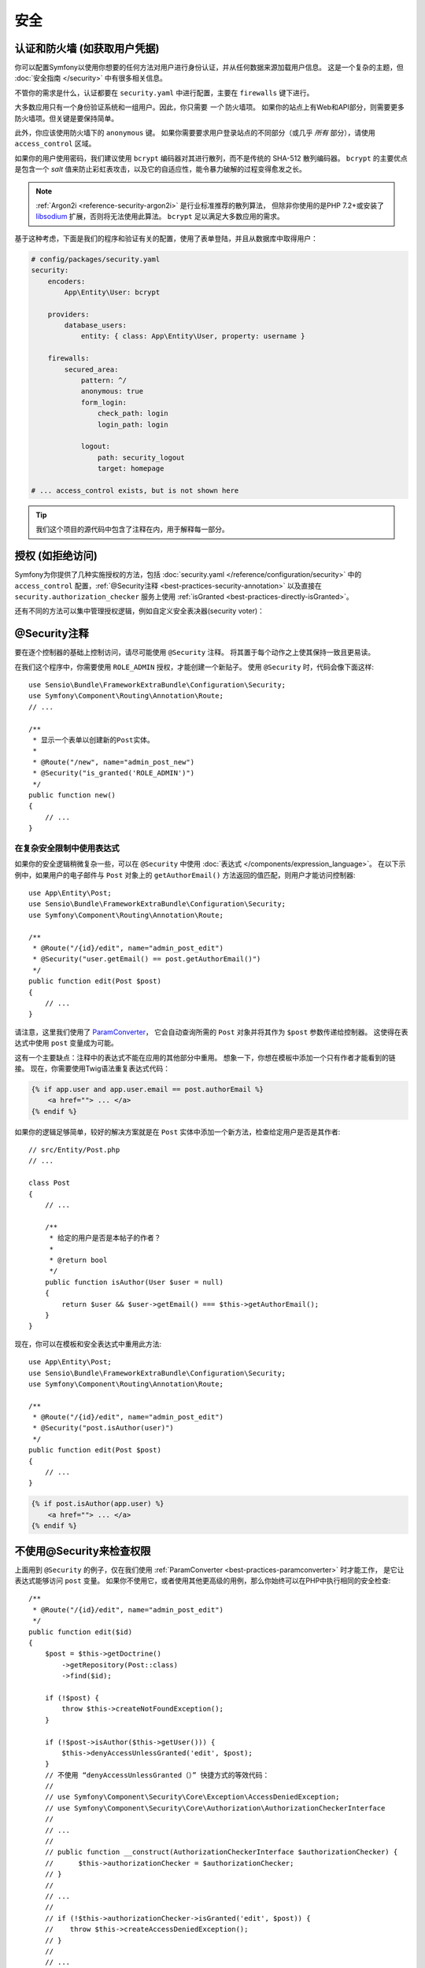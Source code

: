 安全
========

认证和防火墙 (如获取用户凭据)
------------------------------------------------------------------

你可以配置Symfony以使用你想要的任何方法对用户进行身份认证，并从任何数据来源加载用户信息。
这是一个复杂的主题，但 :doc:`安全指南 </security>` 中有很多相关信息。

不管你的需求是什么，认证都要在 ``security.yaml`` 中进行配置，主要在 ``firewalls`` 键下进行。

.. best-practice::

    除非你有两个合理的不同认证系统及其用户（比如一个是主站的表单登陆系统，还有一个是基于API的令牌系统），
    我们推荐只使用一个防火墙入口 ，并且开启其下的 ``anonymous`` 选项。、

大多数应用只有一个身份验证系统和一组用户。因此，你只需要 *一个* 防火墙项。
如果你的站点上有Web和API部分，则需要更多防火墙项。但关键是要保持简单。

此外，你应该使用防火墙下的 ``anonymous`` 键。
如果你需要要求用户登录站点的不同部分（或几乎 *所有* 部分），请使用 ``access_control`` 区域。

.. best-practice::

    使用 ``bcrypt`` 编码器对用户密码进行哈希处理。

如果你的用户使用密码，我们建议使用 ``bcrypt`` 编码器对其进行散列，而不是传统的 SHA-512 散列编码器。
``bcrypt`` 的主要优点是包含一个 *salt* 值来防止彩虹表攻击，以及它的自适应性，能令暴力破解的过程变得愈发之长。

.. note::

    :ref:`Argon2i <reference-security-argon2i>` 是行业标准推荐的散列算法，
    但除非你使用的是PHP 7.2+或安装了 `libsodium`_ 扩展，否则将无法使用此算法。
    ``bcrypt`` 足以满足大多数应用的需求。

基于这种考虑，下面是我们的程序和验证有关的配置，使用了表单登陆，并且从数据库中取得用户：

.. code-block:: yaml

    # config/packages/security.yaml
    security:
        encoders:
            App\Entity\User: bcrypt

        providers:
            database_users:
                entity: { class: App\Entity\User, property: username }

        firewalls:
            secured_area:
                pattern: ^/
                anonymous: true
                form_login:
                    check_path: login
                    login_path: login

                logout:
                    path: security_logout
                    target: homepage

    # ... access_control exists, but is not shown here

.. tip::

    我们这个项目的源代码中包含了注释在内，用于解释每一部分。

授权 (如拒绝访问)
-----------------------------------

Symfony为你提供了几种实施授权的方法，包括 :doc:`security.yaml </reference/configuration/security>` 中的 ``access_control`` 配置，:ref:`@Security注释 <best-practices-security-annotation>` 以及直接在 ``security.authorization_checker`` 服务上使用 :ref:`isGranted <best-practices-directly-isGranted>`。

.. best-practice::

    * 为了保护泛URL内容，在 ``access_control`` 中使用正则匹配；
    * 尽最大可能使用 ``@Security`` 注释；
    * 一旦遇到复杂状况，直接利用 ``security.authorization_checker`` 服务来检查安全性。

还有不同的方法可以集中管理授权逻辑，例如自定义安全表决器(security voter)：

.. best-practice::

    定义一个自定义安全表决器以实现精细化（fine-grained）的访问控制。

.. _best-practices-security-annotation:

@Security注释
------------------------

要在逐个控制器的基础上控制访问，请尽可能使用 ``@Security`` 注释。
将其置于每个动作之上使其保持一致且更易读。

在我们这个程序中，你需要使用 ``ROLE_ADMIN`` 授权，才能创建一个新贴子。
使用 ``@Security`` 时，代码会像下面这样::

    use Sensio\Bundle\FrameworkExtraBundle\Configuration\Security;
    use Symfony\Component\Routing\Annotation\Route;
    // ...

    /**
     * 显示一个表单以创建新的Post实体。
     *
     * @Route("/new", name="admin_post_new")
     * @Security("is_granted('ROLE_ADMIN')")
     */
    public function new()
    {
        // ...
    }

在复杂安全限制中使用表达式
~~~~~~~~~~~~~~~~~~~~~~~~~~~~~~~~~~~~~~~~~~~~~~~~~~~

如果你的安全逻辑稍微复杂一些，可以在 ``@Security`` 中使用 :doc:`表达式 </components/expression_language>`。
在以下示例中，如果用户的电子邮件与 ``Post`` 对象上的 ``getAuthorEmail()`` 方法返回的值匹配，则用户才能访问控制器::

    use App\Entity\Post;
    use Sensio\Bundle\FrameworkExtraBundle\Configuration\Security;
    use Symfony\Component\Routing\Annotation\Route;

    /**
     * @Route("/{id}/edit", name="admin_post_edit")
     * @Security("user.getEmail() == post.getAuthorEmail()")
     */
    public function edit(Post $post)
    {
        // ...
    }

请注意，这里我们使用了 `ParamConverter`_，
它会自动查询所需的 ``Post`` 对象并将其作为 ``$post`` 参数传递给控制器。
这使得在表达式中使用 ``post`` 变量成为可能。

这有一个主要缺点：注释中的表达式不能在应用的其他部分中重用。
想象一下，你想在模板中添加一个只有作者才能看到的链接。
现在，你需要使用Twig语法重复表达式代码：

.. code-block:: html+twig

    {% if app.user and app.user.email == post.authorEmail %}
        <a href=""> ... </a>
    {% endif %}

如果你的逻辑足够简单，较好的解决方案就是在 ``Post`` 实体中添加一个新方法，检查给定用户是否是其作者::

    // src/Entity/Post.php
    // ...

    class Post
    {
        // ...

        /**
         * 给定的用户是否是本帖子的作者？
         *
         * @return bool
         */
        public function isAuthor(User $user = null)
        {
            return $user && $user->getEmail() === $this->getAuthorEmail();
        }
    }

现在，你可以在模板和安全表达式中重用此方法::

    use App\Entity\Post;
    use Sensio\Bundle\FrameworkExtraBundle\Configuration\Security;
    use Symfony\Component\Routing\Annotation\Route;

    /**
     * @Route("/{id}/edit", name="admin_post_edit")
     * @Security("post.isAuthor(user)")
     */
    public function edit(Post $post)
    {
        // ...
    }

.. code-block:: html+twig

    {% if post.isAuthor(app.user) %}
        <a href=""> ... </a>
    {% endif %}

.. _best-practices-directly-isGranted:
.. _checking-permissions-without-security:
.. _manually-checking-permissions:

不使用@Security来检查权限
--------------------------------------

上面用到 ``@Security`` 的例子，仅在我们使用 :ref:`ParamConverter <best-practices-paramconverter>` 时才能工作，
是它让表达式能够访问 ``post`` 变量。
如果你不使用它，或者使用其他更高级的用例，那么你始终可以在PHP中执行相同的安全检查::

    /**
     * @Route("/{id}/edit", name="admin_post_edit")
     */
    public function edit($id)
    {
        $post = $this->getDoctrine()
            ->getRepository(Post::class)
            ->find($id);

        if (!$post) {
            throw $this->createNotFoundException();
        }

        if (!$post->isAuthor($this->getUser())) {
            $this->denyAccessUnlessGranted('edit', $post);
        }
        // 不使用 “denyAccessUnlessGranted（）” 快捷方式的等效代码：
        //
        // use Symfony\Component\Security\Core\Exception\AccessDeniedException;
        // use Symfony\Component\Security\Core\Authorization\AuthorizationCheckerInterface
        //
        // ...
        //
        // public function __construct(AuthorizationCheckerInterface $authorizationChecker) {
        //      $this->authorizationChecker = $authorizationChecker;
        // }
        //
        // ...
        //
        // if (!$this->authorizationChecker->isGranted('edit', $post)) {
        //    throw $this->createAccessDeniedException();
        // }
        //
        // ...
    }

安全表决器
---------------

如果你的安全逻辑很复杂并且无法集中到像 ``isAuthor()`` 这样的方法中，那么你应该利用自定义表决器。
这些比 :doc:`ACL </security/acl>` 更容易，并且几乎在所有情况下都能为你提供所需的灵活性。

首先，要创建一个表决器类。以下示例展示了与前例用过的 ``getAuthorEmail()`` 相同的逻辑::

    namespace App\Security;

    use App\Entity\Post;
    use Symfony\Component\Security\Core\Authentication\Token\TokenInterface;
    use Symfony\Component\Security\Core\Authorization\AccessDecisionManagerInterface;
    use Symfony\Component\Security\Core\Authorization\Voter\Voter;
    use Symfony\Component\Security\Core\User\UserInterface;

    class PostVoter extends Voter
    {
        const CREATE = 'create';
        const EDIT   = 'edit';

        private $decisionManager;

        public function __construct(AccessDecisionManagerInterface $decisionManager)
        {
            $this->decisionManager = $decisionManager;
        }

        protected function supports($attribute, $subject)
        {
            if (!in_array($attribute, [self::CREATE, self::EDIT])) {
                return false;
            }

            if (!$subject instanceof Post) {
                return false;
            }

            return true;
        }

        protected function voteOnAttribute($attribute, $subject, TokenInterface $token)
        {
            $user = $token->getUser();
            /** @var Post */
            $post = $subject; // $subject must be a Post instance, thanks to the supports method

            if (!$user instanceof UserInterface) {
                return false;
            }

            switch ($attribute) {
                // if the user is an admin, allow them to create new posts
                case self::CREATE:
                    if ($this->decisionManager->decide($token, ['ROLE_ADMIN'])) {
                        return true;
                    }

                    break;

                // if the user is the author of the post, allow them to edit the posts
                case self::EDIT:
                    if ($user->getEmail() === $post->getAuthorEmail()) {
                        return true;
                    }

                    break;
            }

            return false;
        }
    }

如果你使用 :ref:`默认的services.yaml配置 <service-container-services-load-example>` 配置，
你的应用将自动配置你的安全表决器，并通过 :ref:`自定配置 <services-autoconfigure>` 将
``AccessDecisionManagerInterface`` 实例注入其中。

现在，你可以在 ``@Security`` 注释中使用这个选民了::

    /**
     * @Route("/{id}/edit", name="admin_post_edit")
     * @Security("is_granted('edit', post)")
     */
    public function edit(Post $post)
    {
        // ...
    }

你也可以直接使用 ``security.authorization_checker`` 服务或更简单的通过控制器中的快捷方式使用它::

    /**
     * @Route("/{id}/edit", name="admin_post_edit")
     */
    public function edit($id)
    {
        $post = ...; // query for the post

        $this->denyAccessUnlessGranted('edit', $post);

        // use Symfony\Component\Security\Core\Exception\AccessDeniedException;
        // use Symfony\Component\Security\Core\Authorization\AuthorizationCheckerInterface;
        //
        // ...
        //
        // public function __construct(AuthorizationCheckerInterface $authorizationChecker) {
        //      $this->authorizationChecker = $authorizationChecker;
        // }
        //
        // ...
        //
        // if (!$this->authorizationChecker->isGranted('edit', $post)) {
        //    throw $this->createAccessDeniedException();
        // }
        //
        // ...
    }

下一章: :doc:`/best_practices/web-assets`

.. _`ParamConverter`: https://symfony.com/doc/current/bundles/SensioFrameworkExtraBundle/annotations/converters.html
.. _`@Security注释`: https://symfony.com/doc/current/bundles/SensioFrameworkExtraBundle/annotations/security.html
.. _`FOSUserBundle`: https://github.com/FriendsOfSymfony/FOSUserBundle
.. _`libsodium`: https://pecl.php.net/package/libsodium
